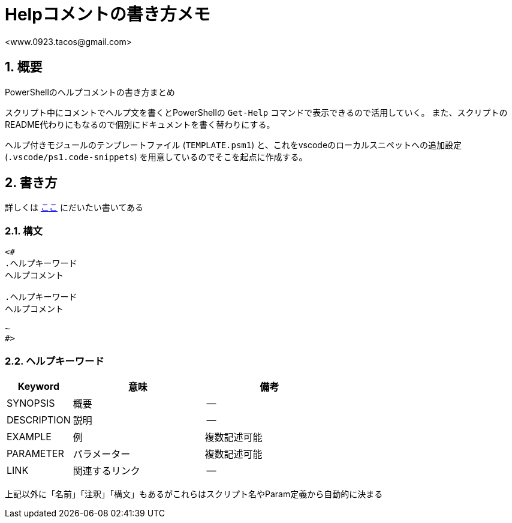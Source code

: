 = Helpコメントの書き方メモ 
:author: <www.0923.tacos@gmail.com>
//:toc: left
:toc-title: Index
:icons: font
:xrefstyle: basic
:sectnums:
:source-highlighter: highlightjs


== 概要
PowerShellのヘルプコメントの書き方まとめ

スクリプト中にコメントでヘルプ文を書くとPowerShellの `Get-Help` コマンドで表示できるので活用していく。
また、スクリプトのREADME代わりにもなるので個別にドキュメントを書く替わりにする。

ヘルプ付きモジュールのテンプレートファイル (`TEMPLATE.psm1`) と、これをvscodeのローカルスニペットへの追加設定 (`.vscode/ps1.code-snippets`) を用意しているのでそこを起点に作成する。


== 書き方
詳しくは link:https://www.vwnet.jp/Windows/PowerShell/SupportGetHelp.htm[ここ] にだいたい書いてある


=== 構文
[source, ps1]
....
<#
.ヘルプキーワード
ヘルプコメント

.ヘルプキーワード
ヘルプコメント

~
#>
....


=== ヘルプキーワード

[cols="1,2,2", options="header"]
|===
|Keyword     |意味         |備考
|SYNOPSIS    |概要         | --
|DESCRIPTION |説明         | --
|EXAMPLE     |例　         |複数記述可能
|PARAMETER   |パラメーター   |複数記述可能
|LINK        |関連するリンク　| --
|===

上記以外に「名前」「注釈」「構文」もあるがこれらはスクリプト名やParam定義から自動的に決まる


